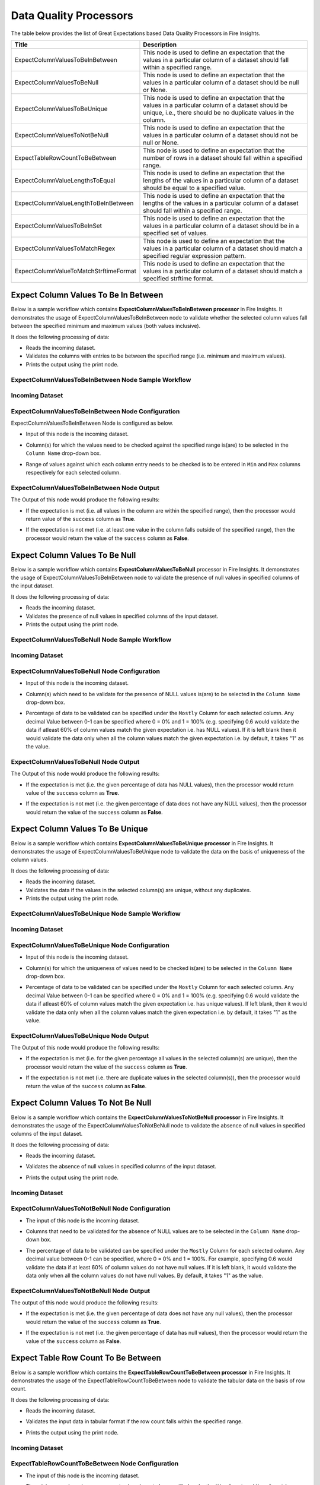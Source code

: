 Data Quality Processors
--------

The table below provides the list of Great Expectations based Data Quality Processors in Fire Insights.

.. list-table::
   :widths: 30 70
   :header-rows: 1

   * - Title
     - Description
   * - ExpectColumnValuesToBeInBetween
     - This node is used to define an expectation that the values in a particular column of a dataset should fall within a specified range.  
     
   * - ExpectColumnValuesToBeNull
     - This node is used to define an expectation that the values in a particular column of a dataset should be null or None.  
   
   * - ExpectColumnValuesToBeUnique
     - This node is used to define an expectation that the values in a particular column of a dataset should be unique, i.e., there should be no duplicate values in the column.
     
   * - ExpectColumnValuesToNotBeNull
     - This node is used to define an expectation that the values in a particular column of a dataset should not be null or None.
     
   * - ExpectTableRowCountToBeBetween
     - This node is used to define an expectation that the number of rows in a dataset should fall within a specified range.
	
   * - ExpectColumnValueLengthsToEqual
     - This node is used to define an expectation that the lengths of the values in a particular column of a dataset should be equal to a specified value.

   * - ExpectColumnValueLengthToBeInBetween 
     - This node is used to define an expectation that the lengths of the values in a particular column of a dataset should fall within a specified range.

   * - ExpectColumnValuesToBeInSet
     - This node is used to define an expectation that the values in a particular column of a dataset should be in a specified set of values.

   * - ExpectColumnValuesToMatchRegex 
     - This node is used to define an expectation that the values in a particular column of a dataset should match a specified regular expression pattern. 
   
   * - ExpectColumnValueToMatchStrftimeFormat 
     - This node is used to define an expectation that the values in a particular column of a dataset should match a specified strftime format.
	
	

Expect Column Values To Be In Between
+++++++

Below is a sample workflow which contains **ExpectColumnValuesToBeInBetween processor** in Fire Insights. It demonstrates the usage of ExpectColumnValuesToBeInBetween node to validate whether the selected column values fall between the specified minimum and maximum values (both values inclusive).

It does the following processing of data:

* Reads the incoming dataset.
* Validates the columns with entries to be between the specified range (i.e. minimum and maximum values).
* Prints the output using the print node.

ExpectColumnValuesToBeInBetween Node Sample Workflow
=========

  .. figure:: ../../_assets/user-guide/data-quality/expect-col-val-in-betwn-WF.png
     :alt: data-quality-userguide
     :width: 65%

   
Incoming Dataset
=======

  .. figure:: ../../_assets/user-guide/data-quality/input-data.png
     :alt: data-quality-userguide
     :width: 65%

ExpectColumnValuesToBeInBetween Node Configuration
=======

ExpectColumnValuesToBeInBetween Node is configured as below.

* Input of this node is the incoming dataset.
* Column(s) for which the values need to be checked against the specified range is(are) to be selected in the ``Column Name`` drop-down box.
* Range of values against which each column entry needs to be checked is to be entered in ``Min`` and ``Max`` columns respectively for each selected column.        


  .. figure:: ../../_assets/user-guide/data-quality/expect-col-val-in-between-config.png
     :alt: data-quality-userguide
     :width: 65%
   
ExpectColumnValuesToBeInBetween Node Output
=======

The Output of this node would produce the following results:

* If the expectation is met (i.e. all values in the column are within the specified range), then the processor would return value of the ``success`` column as **True**.
* If the expectation is not met (i.e. at least one value in the column falls outside of the specified range), then the processor would return the value of the ``success`` column as **False**.

  .. figure:: ../../_assets/user-guide/data-quality/expect-col-val-in-between-output.png
     :alt: data-quality-userguide
     :width: 65% 
   

Expect Column Values To Be Null
+++++++++

Below is a sample workflow which contains **ExpectColumnValuesToBeNull** processor in Fire Insights. It demonstrates the usage of ExpectColumnValuesToBeInBetween node to validate the presence of null values in specified columns of the input dataset.

It does the following processing of data:

* Reads the incoming dataset.
* Validates the presence of null values in specified columns of the input dataset.
* Prints the output using the print node.

ExpectColumnValuesToBeNull Node Sample Workflow
=========

  .. figure:: ../../_assets/user-guide/data-quality/expect-null-WF.png
     :alt: data-quality-userguide
     :width: 65%
   
Incoming Dataset
=======

  .. figure:: ../../_assets/user-guide/data-quality/expect-null-input.png
     :alt: data-quality-userguide
     :width: 65%

ExpectColumnValuesToBeNull Node Configuration
=======

* Input of this node is the incoming dataset.
* Column(s) which need to be validate for the presence of NULL values is(are) to be selected in the ``Column Name`` drop-down box.
* Percentage of data to be validated can be specified under the ``Mostly`` Column for each selected column. Any decimal Value between 0-1 can be specified where 0 = 0% and 1 = 100% (e.g. specifying 0.6 would validate the data if atleast 60% of column values match the given expectation i.e. has NULL values). If it is left blank then it would validate the data only when all the column values match the given expectation i.e. by default, it takes "1" as the value.

  .. figure:: ../../_assets/user-guide/data-quality/expect-null-config.png
     :alt: data-quality-userguide
     :width: 65%
   
ExpectColumnValuesToBeNull Node Output
=======

The Output of this node would produce the following results:

* If the expectation is met (i.e. the given percentage of data has NULL values), then the processor would return value of the ``success`` column as **True**.
* If the expectation is not met (i.e. the given percentage of data does not have any NULL values), then the processor would return the value of the ``success`` column as **False**. 

  .. figure:: ../../_assets/user-guide/data-quality/expect-null-output01.png
     :alt: data-quality-userguide
     :width: 65% 
   


Expect Column Values To Be Unique
++++++++++++++++++++

Below is a sample workflow which contains **ExpectColumnValuesToBeUnique processor** in Fire Insights. It demonstrates the usage of ExpectColumnValuesToBeUnique node to validate the data on the basis of uniqueness of the column values.

It does the following processing of data:

* Reads the incoming dataset.
* Validates the data if the values in the selected column(s) are unique, without any duplicates.
* Prints the output using the print node.

ExpectColumnValuesToBeUnique Node Sample Workflow
=========

  .. figure:: ../../_assets/user-guide/data-quality/expect-unique-WF.png
     :alt: data-quality-userguide
     :width: 65%


Incoming Dataset
=========

  .. figure:: ../../_assets/user-guide/data-quality/expect-unique-input.png
     :alt: data-quality-userguide
     :width: 65%


ExpectColumnValuesToBeUnique Node Configuration
=========

* Input of this node is the incoming dataset.
* Column(s) for which the uniqueness of values need to be checked is(are) to be selected in the ``Column Name`` drop-down box.
* Percentage of data to be validated can be specified under the ``Mostly`` Column for each selected column. Any decimal Value between 0-1 can be specified where 0 = 0% and 1 = 100% (e.g. specifying 0.6 would validate the data if atleast 60% of column values match the given expectation i.e. has unique values). If left blank, then it would validate the data only when all the column values match the given expectation i.e. by default, it takes "1" as the value.

  .. figure:: ../../_assets/user-guide/data-quality/expect-unique-config.png
     :alt: data-quality-userguide
     :width: 65%


ExpectColumnValuesToBeUnique Node Output
========

The Output of this node would produce the following results:

* If the expectation is met (i.e. for the given percentage all values in the selected column(s) are unique), then the processor would return the value of the ``success`` column as **True**.
* If the expectation is not met (i.e. there are duplicate values in the selected column(s)), then the processor would return the value of the ``success`` column as **False**.


  .. figure:: ../../_assets/user-guide/data-quality/expect-unique-output.png
     :alt: data-quality-userguide
     :width: 65%


Expect Column Values To Not Be Null
++++++++

Below is a sample workflow which contains the **ExpectColumnValuesToNotBeNull processor** in Fire Insights. It demonstrates the usage of the ExpectColumnValuesToNotBeNull node to validate the absence of null values in specified columns of the input dataset.

It does the following processing of data:

* Reads the incoming dataset.
* Validates the absence of null values in specified columns of the input dataset.
* Prints the output using the print node.


  .. figure:: ../../_assets/user-guide/data-quality/expect-not-null-WF.png
     :alt: data-quality-userguide
     :width: 65%


Incoming Dataset
=======

  .. figure:: ../../_assets/user-guide/data-quality/expect-unique-input.png
     :alt: data-quality-userguide
     :width: 65%


ExpectColumnValuesToNotBeNull Node Configuration
========

* The input of this node is the incoming dataset.
* Columns that need to be validated for the absence of NULL values are to be selected in the ``Column Name`` drop-down box.
* The percentage of data to be validated can be specified under the ``Mostly`` Column for each selected column. Any decimal value between 0-1 can be specified, where 0 = 0% and 1 = 100%. For example, specifying 0.6 would validate the data if at least 60% of column values do not have null values. If it is left blank, it would validate the data only when all the column values do not have null values. By default, it takes "1" as the value.

  .. figure:: ../../_assets/user-guide/data-quality/expect-not-null-config.png
     :alt: data-quality-userguide
     :width: 65%



ExpectColumnValuesToNotBeNull Node Output
=========

The output of this node would produce the following results:

* If the expectation is met (i.e. the given percentage of data does not have any null values), then the processor would return the value of the ``success`` column as **True**.
* If the expectation is not met (i.e. the given percentage of data has null values), then the processor would return the value of the ``success`` column as **False**.


  .. figure:: ../../_assets/user-guide/data-quality/expect-not-null-output.png
     :alt: data-quality-userguide
     :width: 65%

Expect Table Row Count To Be Between
+++++++++

Below is a sample workflow which contains the **ExpectTableRowCountToBeBetween processor** in Fire Insights. It demonstrates the usage of the ExpectTableRowCountToBeBetween node to validate the tabular data on the basis of row count. 

It does the following processing of data:

* Reads the incoming dataset.
* Validates the input data in tabular format if the row count falls within the specified range.
* Prints the output using the print node.

  .. figure:: ../../_assets/user-guide/data-quality/expect-row-count-btwn-WF.png
     :alt: data-quality-userguide
     :width: 65%

Incoming Dataset
=======

  .. figure:: ../../_assets/user-guide/data-quality/expect-unique-input.png
     :alt: data-quality-userguide
     :width: 65%

ExpectTableRowCountToBeBetween Node Configuration
===========

* The input of this node is the incoming dataset.
* The minimum and maximum row count values have to be specified under the ``Min Count`` and ``Max Count`` boxes respectively.

  .. figure:: ../../_assets/user-guide/data-quality/expect-row-count-btwn-config.png
     :alt: data-quality-userguide
     :width: 65%


ExpectTableRowCountToBeBetween Node Output
==========

The output of this node would produce the following results:

* If the expectation is met (i.e. the row count of the input dataset falls within the specified range), then the processor would return the value of the ``success`` column as True.
* If the expectation is not met (i.e. the row count of the input dataset does not fall within the specified range), then the processor would return the value of the ``success`` column as **False**. 

  .. figure:: ../../_assets/user-guide/data-quality/expect-row-count-btwn-output.png
     :alt: data-quality-userguide 	
     :width: 65%

Expect Column Value Lengths To Equal
+++++++
Below is a sample workflow which contains **ExpectColumnValueLengthsToEqual processor** in Fire Insights. It demonstrates the usage of ExpectColumnValueLengthsToEqual node to validate whether the length of the selected column entries match the specified length.

It does the following processing of data:

* Reads the incoming dataset.
* Validates the columns with entries to have length equal to the specified length.
* Prints the output using the print node.

ExpectColumnValueLengthsToEqual Node Sample Workflow
=========

  .. figure:: ../../_assets/user-guide/data-quality/expect-value-lengths-equal-WF.png
     :alt: data-quality-userguide 	
     :width: 65%

Incoming Dataset
======

  .. figure:: ../../_assets/user-guide/data-quality/expect-value-lengths-equal-input.png
     :alt: data-quality-userguide 	
     :width: 65%

ExpectColumnValueLengthsToEqual Node Configuration
========

* Input of this node is the incoming dataset.
* Column(s) for which the length of the values need to be validated against the specified length is(are) to be selected in the ``Column Name`` drop-down box. 
* Specified length against which each column entry's length needs to be validated is to be entered in the ``value`` column for each selected column.
* The percentage of data to be validated can be specified under the ``Mostly`` Column for each selected column.

  .. figure:: ../../_assets/user-guide/data-quality/expect-value-lengths-equal-config.png
     :alt: data-quality-userguide 	
     :width: 65%


ExpectColumnValueLengthsToEqual Node Output
=========

The output of this node would produce the following results:

* If the expectation is met (i.e. all values in the column have length equal to the specified length), then the processor would return value of the ``success`` column as **True**.
* If the expectation is not met (i.e. at least one value in the column has length different from the specified length), then the processor would return the value of the ``success`` column as **False**.

  .. figure:: ../../_assets/user-guide/data-quality/expect-value-lengths-equal-output.png
     :alt: data-quality-userguide 	
     :width: 65%

Expect Column Value Length To Be In Between
+++++++
Below is a sample workflow which contains **ExpectColumnValueLengthToBeInBetween processor** in Fire Insights. It demonstrates the usage of the ExpectColumnValueLengthToBeInBetween node to validate the data on the basis of specified range of value length of the column in the input dataset.

It does the following processing of data:

* Reads the incoming dataset.
* Validates the data on the basis of length of column value that falls within the specified range.
* Prints the output using the print node.

ExpectColumnValueLengthToBeInBetween Node Sample Workflow
=======

  .. figure:: ../../_assets/user-guide/data-quality/expect-value-length-btwn-WF.png
     :alt: data-quality-userguide 	
     :width: 65%
   
Incoming Dataset
======

  .. figure:: ../../_assets/user-guide/data-quality/expect-value-length-btwn-input.png
     :alt: data-quality-userguide 	
     :width: 65%
   
ExpectColumnValueLengthToBeInBetween Node Configuration
======

* Input of this node is the incoming dataset.
* Column(s) for which the length of the values need to be validated against the specified range is(are) to be selected in the ``Column Name`` drop-down box.
* Range of values against which each column entry's length needs to be checked is to be entered in ``Min`` and  ``Max`` columns respectively for each selected column.

  .. figure:: ../../_assets/user-guide/data-quality/expect-value-length-btwn-config.png
     :alt: data-quality-userguide 	
     :width: 65%

ExpectColumnValueLengthToBeInBetween Node Output
++++++

The output of this node would produce the following results:

* If the expectation is met (i.e. all values in the column have length within the specified range), then the processor would return value of the ``success`` column as **True**.
* If the expectation is not met (i.e. at least one value in the column has length outside of the specified range), then the processor would return the value of the ``success`` column as **False**.

  .. figure:: ../../_assets/user-guide/data-quality/expect-value-length-btwn-output.png
     :alt: data-quality-userguide 	
     :width: 65%

Expect Column Values To Be In Set
+++++++
Below is a sample workflow which contains **ExpectColumnValuesToBeInSet processor** in Fire Insights. It demonstrates the usage of ExpectColumnValuesToBeInSet node to to validate whether the values in a specified column of a dataset are present in a given set of expected values.

It does the following processing of data:

* Reads the incoming dataset.
* Validates the columns with entries to exist in the specified set of values.
* Prints the output using the print node.

ExpectColumnValuesToBeInSet Sample Workflow
======

  .. figure:: ../../_assets/user-guide/data-quality/expect-value-in-set-WF.png
     :alt: data-quality-userguide 	
     :width: 65%

Incoming Dataset
=======

  .. figure:: ../../_assets/user-guide/data-quality/expect-value-in-set-input.png
     :alt: data-quality-userguide 	
     :width: 65%


ExpectColumnValuesToBeInSet Node Configuration
========

* Input of this node is the incoming dataset.
* Column(s) for which the values need to be checked against the specified set is(are) to be selected in the ``Column Name`` column.
* Set of values against which each column entry needs to be checked is to be entered in ``value`` column for each selected column. The values in the set can be separated by a semicolon.
* The processor can be configured to check for spaces present in the column values. To check for spaces use acronym ``SP``. Refer the below image.
* The percentage of data to be validated can be specified under the ``Mostly`` column for each selected column.

  .. figure:: ../../_assets/user-guide/data-quality/expect-value-in-set-config.png
     :alt: data-quality-userguide 	
     :width: 65%

ExpectColumnValuesToBeInSet Node Output
========

The output of this node would produce the following results:

* If the expectation is met (i.e. all values in the column exist in the specified set), then the processor would return value of the ``success`` column as **True**.
* If the expectation is not met (i.e. at least one value in the column does not exist in the specified set), then the processor would return the value of the ``success`` column as **False**. 

  .. figure:: ../../_assets/user-guide/data-quality/expect-value-in-set-output.png
     :alt: data-quality-userguide 	
     :width: 65%

Expect Column Values To Match Regex
+++++++

Below is a sample workflow which contains **ExpectColumnValuesToMatchRegex processor** in Fire Insights. It demonstrates the usage of ExpectColumnValuesToMatchRegex node to validate the data on the basis that the selected column(s) values match a specified regular expression pattern.

It does the following processing of data:

* Reads the incoming dataset.
* Validates the selected column(s) on the basis of matching them with a specified regular expression pattern.
* Prints the output using the print node.

ExpectColumnValuesToMatchRegex Node Sample Workflow
=========

  .. figure:: ../../_assets/user-guide/data-quality/expect-value-match-regex-WF.png
     :alt: data-quality-userguide 	
     :width: 65%

Incoming Dataset
==========

  .. figure:: ../../_assets/user-guide/data-quality/expect-value-match-regex-input.png
     :alt: data-quality-userguide 	
     :width: 65%

ExpectColumnValuesToMatchRegex Node Configuration
=========

* Input of this node is the incoming dataset.
* Column(s) for which the values need to be checked against the specified regular expression pattern is(are) to be selected in the ``Column Name`` drop-down box.
* Regular expression pattern against which each column entry needs to be checked is to be entered in the ``Regex`` column for each selected column.
* The percentage of data to be validated can be specified under the ``Mostly`` column for each selected column.

  .. figure:: ../../_assets/user-guide/data-quality/expect-value-match-regex-config.png
     :alt: data-quality-userguide 	
     :width: 65%

ExpectColumnValuesToMatchRegex Node Output
========

The output of this node would produce the following results:

* If the expectation is met (i.e. all values in the selected column(s) match the specified regular expression pattern), then the processor would return value of the ``success`` column as **True**.
* If the expectation is not met (i.e. at least one value in the selected column(s) does not match the specified regular expression pattern), then the processor would return the value of the ``success`` column as **False**. 
* It is important to note that the regular expression pattern needs to be specified correctly for this validation to work as expected.

  .. figure:: ../../_assets/user-guide/data-quality/expect-value-match-regex-output.png
     :alt: data-quality-userguide 	
     :width: 65%

Expect Column Values To Match Strftimeformat
+++++++
Below is a sample workflow which contains **ExpectColumnValuesToMatchStrftimeFormat processor** in Fire Insights. It demonstrates the usage of the ExpectColumnValuesToMatchStrftimeFormat node to validate the data on the basis that the selected column(s) values match a specified strftime format.

It does the following processing of data:

* Reads the incoming dataset.
* Validates the selected column(s) values for matching a specified strftime format.
* Prints the output using the print node.

ExpectColumnValuesToMatchStrftimeFormat Node Sample Workflow
=======

  .. figure:: ../../_assets/user-guide/data-quality/expect-value-match-strftime-WF.png
     :alt: data-quality-userguide 	
     :width: 65%
   
Incoming Dataset
======

  .. figure:: ../../_assets/user-guide/data-quality/expect-value-match-strftime-input.png
     :alt: data-quality-userguide 	
     :width: 65%
   
ExpectColumnValuesToMatchStrftimeFormat Node Configuration
=========

* Input of this node is the incoming dataset.
* Column(s) for which the values need to be checked against the specified strftime format is(are) to be selected in the ``Column Name`` drop-down box.
* Strftime format against which each column entry needs to be checked is to be entered in the ``Strftime Format`` column for each selected column.
* The percentage of data to be validated can be specified under the ``Mostly`` column for each selected column.

  .. figure:: ../../_assets/user-guide/data-quality/expect-value-match-strftime-config.png
     :alt: data-quality-userguide 	
     :width: 65%
   
ExpectColumnValuesToMatchStrftimeFormat Node Output
========

Output of this node would produce the following results:

* If the expectation is met (i.e. all values in the selected column(s) match the specified strftime format), then the processor would return value of the ``success`` column as **True**.
* If the expectation is not met (i.e. at least one value in the selected column(s) does not match the specified strftime format), then the processor would return the value of the ``success`` column as **False**. 
* It is important to note that the strftime format needs to be specified correctly for this validation to work as expected.

  .. figure:: ../../_assets/user-guide/data-quality/expect-value-match-strftime-output.png
     :alt: data-quality-userguide 	
     :width: 65%


Example Workflow
++++++++

Here is a sample workflow which performs data quality and decision check using the following nodes:

* **Read CSV Node:** which reads the input dataset.

* **Great Expectations (GE) Nodes:** which perform multiple data quality checks on the data based on either the columns in data on whole dataset based on the GE node added.

* **Create CSV Node:** which creates and saves values from GE results so that the CSV output is passed to GE Decision Node as input DataFrame.

* **GE Decision Node:** which performs decision check on the GE result DataFrame based on the condition(s) or expression(s) specified. 

  .. figure:: ../../_assets/user-guide/data-quality/example.png
     :alt: data-quality-userguide 	
     :width: 65%













